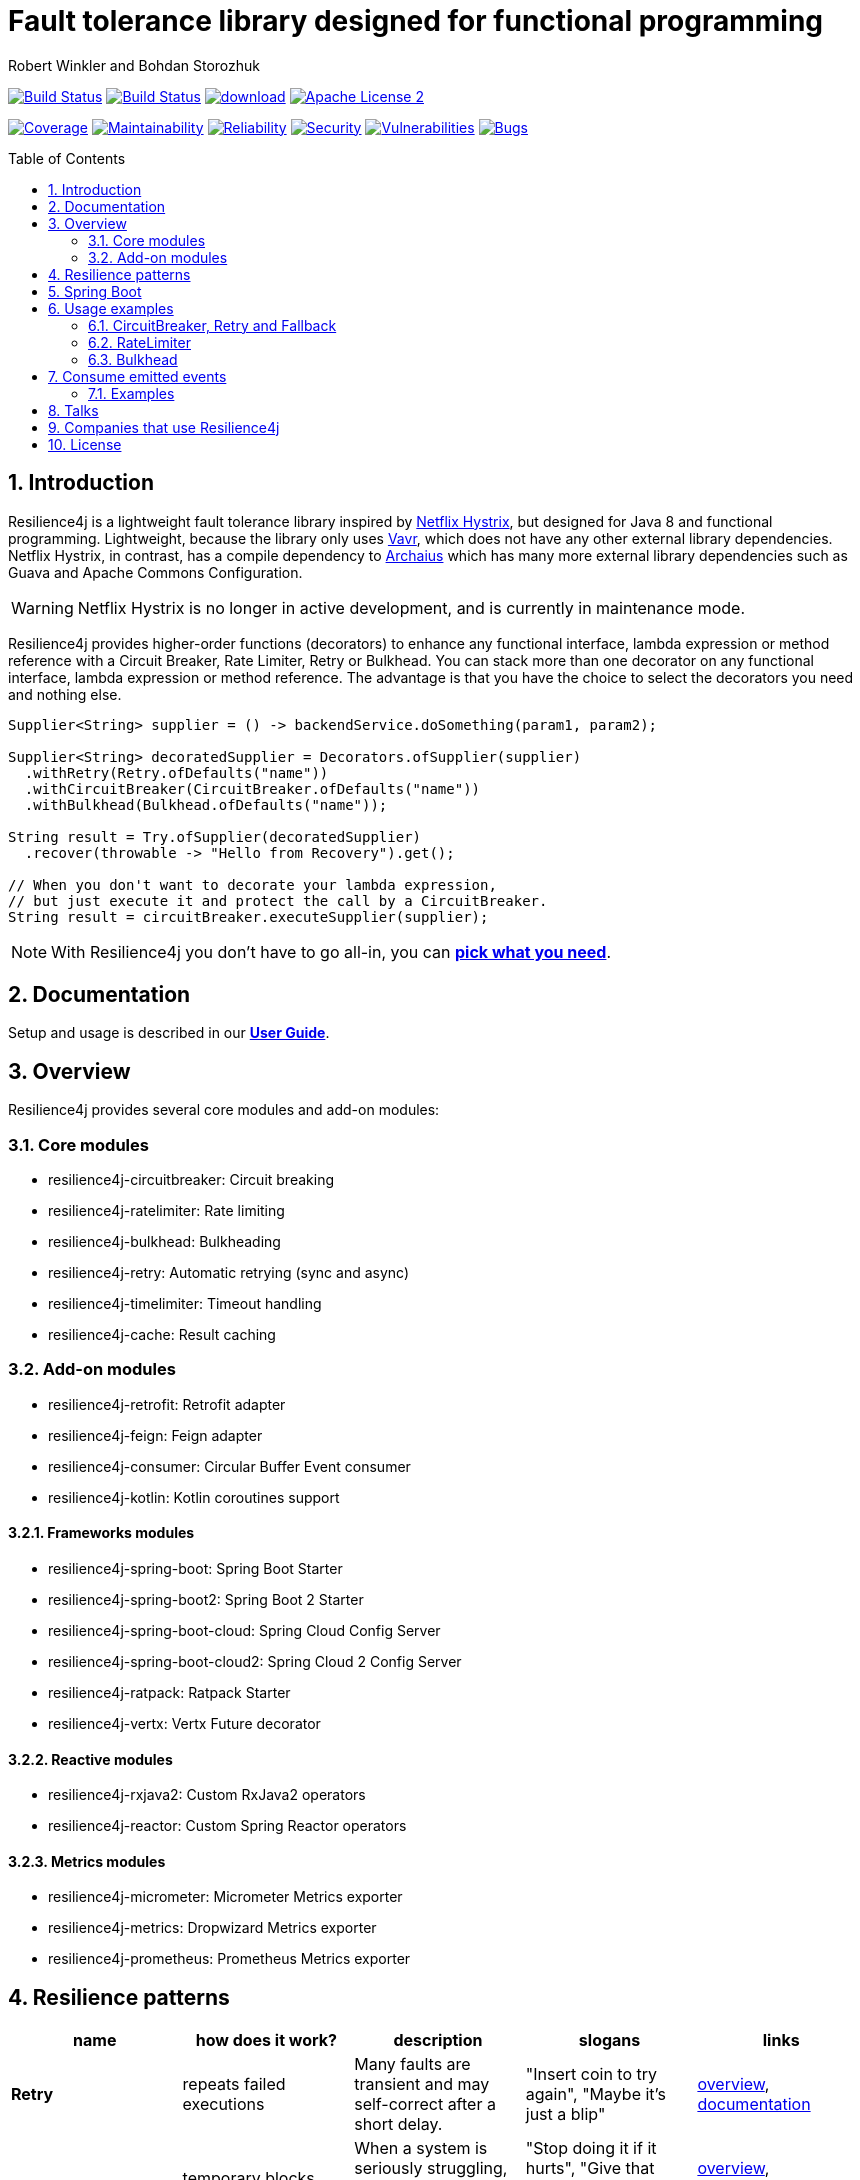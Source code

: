 = Fault tolerance library designed for functional programming
:author: Robert Winkler and Bohdan Storozhuk
:icons:
:toc: macro
:numbered: 1
ifdef::env-github[]
:tip-caption: :bulb:
:note-caption: :information_source:
:important-caption: :heavy_exclamation_mark:
:caution-caption: :fire:
:warning-caption: :warning:
endif::[]

image:https://travis-ci.org/resilience4j/resilience4j.svg?branch=master["Build Status", link="https://travis-ci.org/resilience4j/resilience4j"]
image:https://dev.azure.com/resilience4j/resilience4j/_apis/build/status/resilience4j.resilience4j?branchName=master["Build Status", link="https://dev.azure.com/resilience4j/resilience4j/_build/latest?definitionId=1&branchName=master"]
image:https://api.bintray.com/packages/resilience4j/Maven/resilience4j/images/download.svg[link="https://bintray.com/resilience4j/Maven/resilience4j/_latestVersion"]
image:http://img.shields.io/badge/license-ASF2-blue.svg["Apache License 2", link="http://www.apache.org/licenses/LICENSE-2.0.txt"]

image:https://sonarcloud.io/api/project_badges/measure?project=resilience4j_resilience4j&metric=coverage["Coverage", link="https://sonarcloud.io/dashboard?id=resilience4j_resilience4j"]
image:https://sonarcloud.io/api/project_badges/measure?project=resilience4j_resilience4j&metric=sqale_rating["Maintainability", link="https://sonarcloud.io/dashboard?id=resilience4j_resilience4j"]
image:https://sonarcloud.io/api/project_badges/measure?project=resilience4j_resilience4j&metric=reliability_rating["Reliability", link="https://sonarcloud.io/dashboard?id=resilience4j_resilience4j"]
image:https://sonarcloud.io/api/project_badges/measure?project=resilience4j_resilience4j&metric=security_rating["Security", link="https://sonarcloud.io/dashboard?id=resilience4j_resilience4j"]
image:https://sonarcloud.io/api/project_badges/measure?project=resilience4j_resilience4j&metric=vulnerabilities["Vulnerabilities", link="https://sonarcloud.io/dashboard?id=resilience4j_resilience4j"]
image:https://sonarcloud.io/api/project_badges/measure?project=resilience4j_resilience4j&metric=bugs["Bugs", link="https://sonarcloud.io/dashboard?id=resilience4j_resilience4j"]

toc::[]

== Introduction

Resilience4j is a lightweight fault tolerance library inspired by https://github.com/Netflix/Hystrix[Netflix Hystrix], but designed for Java 8 and functional programming.
Lightweight, because the library only uses http://www.vavr.io/[Vavr], which does not have any other external library dependencies.
Netflix Hystrix, in contrast, has a compile dependency to https://github.com/Netflix/archaius[Archaius] which has many more external library dependencies such as Guava and Apache Commons Configuration.

WARNING: Netflix Hystrix is no longer in active development, and is currently in maintenance mode.

Resilience4j provides higher-order functions (decorators) to enhance any functional interface,
lambda expression or method reference with a Circuit Breaker, Rate Limiter, Retry or Bulkhead.
You can stack more than one decorator on any functional interface, lambda expression or method reference.
The advantage is that you have the choice to select the decorators you need and nothing else.

[source,java]
----
Supplier<String> supplier = () -> backendService.doSomething(param1, param2);

Supplier<String> decoratedSupplier = Decorators.ofSupplier(supplier)
  .withRetry(Retry.ofDefaults("name"))
  .withCircuitBreaker(CircuitBreaker.ofDefaults("name"))
  .withBulkhead(Bulkhead.ofDefaults("name"));

String result = Try.ofSupplier(decoratedSupplier)
  .recover(throwable -> "Hello from Recovery").get();

// When you don't want to decorate your lambda expression,
// but just execute it and protect the call by a CircuitBreaker.
String result = circuitBreaker.executeSupplier(supplier);
----

NOTE: With Resilience4j you don’t have to go all-in, you can
https://mvnrepository.com/artifact/io.github.resilience4j[*pick what you need*].

==  Documentation

Setup and usage is described in our *https://resilience4j.readme.io/docs[User Guide]*.

== Overview

Resilience4j provides several core modules and add-on modules:

=== Core modules

* resilience4j-circuitbreaker: Circuit breaking
* resilience4j-ratelimiter: Rate limiting
* resilience4j-bulkhead: Bulkheading
* resilience4j-retry: Automatic retrying (sync and async)
* resilience4j-timelimiter: Timeout handling
* resilience4j-cache: Result caching

=== Add-on modules

* resilience4j-retrofit: Retrofit adapter
* resilience4j-feign: Feign adapter
* resilience4j-consumer: Circular Buffer Event consumer
* resilience4j-kotlin: Kotlin coroutines support

==== Frameworks modules

* resilience4j-spring-boot: Spring Boot Starter
* resilience4j-spring-boot2: Spring Boot 2 Starter
* resilience4j-spring-boot-cloud: Spring Cloud Config Server
* resilience4j-spring-boot-cloud2: Spring Cloud 2 Config Server
* resilience4j-ratpack: Ratpack Starter
* resilience4j-vertx: Vertx Future decorator

==== Reactive modules

* resilience4j-rxjava2: Custom RxJava2 operators
* resilience4j-reactor: Custom Spring Reactor operators

==== Metrics modules

* resilience4j-micrometer: Micrometer Metrics exporter
* resilience4j-metrics: Dropwizard Metrics exporter
* resilience4j-prometheus: Prometheus Metrics exporter

== Resilience patterns

[cols="<.<*", options="header"]
|===
|name |how does it work? | description |slogans |links

|*Retry*
|repeats failed executions
|Many faults are transient and may self-correct after a short delay.
|"Insert coin to try again",
"Maybe it’s just a blip"
|<<circuitbreaker-retry-fallback,overview>>,
https://resilience4j.readme.io/docs/retry[documentation]

|**Circuit Breaker**
|temporary blocks possible failures
|When a system is seriously struggling, failing fast is better than making clients wait.
|"Stop doing it if it hurts",
"Give that system a break",
"Baby, don't hurt me, no more"
|<<circuitbreaker-retry-fallback,overview>>,
https://resilience4j.readme.io/docs/circuitbreaker[documentation],
link:resilience4j-feign/README.adoc[Feign],
link:resilience4j-retrofit/README.adoc[Retrofit]

|**Rate Limiter**
| limits executions/period
| Prepare for a scale and establish reliability and HA of your service.
|"That's enough for this minute!",
"Well, it'll work next time"
|<<bulkhead,overview>>,
https://resilience4j.readme.io/docs/ratelimiter[documentation],
link:resilience4j-feign/README.adoc[Feign],
link:resilience4j-retrofit/README.adoc[Retrofit]

|**Time Limiter**
|limits duration of execution
|Beyond a certain wait, a success result is unlikely.
|"Don’t wait forever"
|

|**Bulkhead**
|limits concurrent executions
| Resources are isolated into pools so that if one fails, the others will continue.
|"One fault shouldn’t sink the whole ship",
"Please, please, not all at once."
| <<bulkhead,overview>>,
https://resilience4j.readme.io/docs/bulkhead[documentation]

|**Cache**
|memorizes a successful result
| Some proportion of requests may be similar.
|"You’ve asked that one before"
|

|**Fallback**
|provides an alternative result for failures
|Things will still fail - plan what you will do when that happens.
|"Degrade gracefully",
"A bird in the hand is worth two in the bush"
|<<circuitbreaker-retry-fallback,Try::recover>>,
https://resilience4j.readme.io/docs/getting-started-3#section-annotations[Spring],
link:resilience4j-feign/README.adoc[Feign]

|===

_Above table is based on https://github.com/App-vNext/Polly#resilience-policies[Polly: resilience policies]._

NOTE: To find more information about resilience patterns check link:#Talks[*Talks*] section.
Find out more about components in our *https://resilience4j.readme.io/docs/getting-started-2[User Guide]*.

== Spring Boot

Setup and usage in Spring Boot 2 is demonstrated https://github.com/resilience4j/resilience4j-spring-boot2-demo[here].

== Usage examples

[[circuitbreaker-retry-fallback]]
=== CircuitBreaker, Retry and Fallback

The following example shows how to decorate a lambda expression (Supplier) with a CircuitBreaker and how to retry the call at most 3 times when an exception occurs.
You can configure the wait interval between retries and also configure a custom backoff algorithm.

The example uses Vavr's Try Monad to recover from an exception and invoke another lambda expression as a fallback, when even all retries have failed.

[source,java]
----
// Simulates a Backend Service
public interface BackendService {
    String doSomething();
}

// Create a CircuitBreaker (use default configuration)
CircuitBreaker circuitBreaker = CircuitBreaker.ofDefaults("backendName");
// Create a Retry with at most 3 retries and a fixed time interval between retries of 500ms
Retry retry = Retry.ofDefaults("backendName");

// Decorate your call to BackendService.doSomething() with a CircuitBreaker
Supplier<String> decoratedSupplier = CircuitBreaker
    .decorateSupplier(circuitBreaker, backendService::doSomething);

// Decorate your call with automatic retry
decoratedSupplier = Retry
    .decorateSupplier(retry, decoratedSupplier);

// Execute the decorated supplier and recover from any exception
String result = Try.ofSupplier(decoratedSupplier)
    .recover(throwable -> "Hello from Recovery").get();

// When you don't want to decorate your lambda expression,
// but just execute it and protect the call by a CircuitBreaker.
String result = circuitBreaker.executeSupplier(backendService::doSomething);
----

==== CircuitBreaker and RxJava2

The following example shows how to decorate an Observable by using the custom RxJava operator.

[source,java]
----
CircuitBreaker circuitBreaker = CircuitBreaker.ofDefaults("testName");
Observable.fromCallable(backendService::doSomething)
    .compose(CircuitBreakerOperator.of(circuitBreaker))
----

NOTE: Resilience4j also provides RxJava operators for `RateLimiter`, `Bulkhead`, `TimeLimiter` and `Retry`.
Find out more in our *https://resilience4j.readme.io/docs/getting-started-2[User Guide]*.

==== CircuitBreaker and Spring Reactor

The following example shows how to decorate a Mono by using the custom Reactor operator.

[source,java]
----
CircuitBreaker circuitBreaker = CircuitBreaker.ofDefaults("testName");
Mono.fromCallable(backendService::doSomething)
    .compose(CircuitBreakerOperator.of(circuitBreaker))
----

NOTE: Resilience4j also provides Reactor operators for `RateLimiter`, `Bulkhead`, `TimeLimiter` and `Retry`.
Find out more in our *https://resilience4j.readme.io/docs/getting-started-1[User Guide]*.

[[ratelimiter]]
=== RateLimiter

The following example shows how to restrict the calling rate of some method to be not higher than 1 request/second.

[source,java]
----
// Create a custom RateLimiter configuration
RateLimiterConfig config = RateLimiterConfig.custom()
    .timeoutDuration(Duration.ofMillis(100))
    .limitRefreshPeriod(Duration.ofSeconds(1))
    .limitForPeriod(1)
    .build();
// Create a RateLimiter
RateLimiter rateLimiter = RateLimiter.of("backendName", config);

// Decorate your call to BackendService.doSomething()
Supplier<String> restrictedSupplier = RateLimiter
    .decorateSupplier(rateLimiter, backendService::doSomething);

// First call is successful
Try<String> firstTry = Try.ofSupplier(restrictedSupplier);
assertThat(firstTry.isSuccess()).isTrue();

// Second call fails, because the call was not permitted
Try<String> secondTry = Try.of(restrictedSupplier);
assertThat(secondTry.isFailure()).isTrue();
assertThat(secondTry.getCause()).isInstanceOf(RequestNotPermitted.class);
----

[[bulkhead]]
=== Bulkhead
There are two isolation strategies and bulkhead implementations.

==== SemaphoreBulkhead
The following example shows how to decorate a lambda expression with a Bulkhead.
A Bulkhead can be used to limit the amount of parallel executions.
This bulkhead abstraction should work well across a variety of threading and io models.
It is based on a semaphore, and unlike Hystrix, does not provide "shadow" thread pool option.

[source,java]
----
// Create a custom Bulkhead configuration
BulkheadConfig config = BulkheadConfig.custom()
    .maxConcurrentCalls(150)
    .maxWaitTime(100)
    .build();

Bulkhead bulkhead = Bulkhead.of("backendName", config);

Supplier<String> supplier = Bulkhead
    .decorateSupplier(bulkhead, backendService::doSomething);
----

[[threadpoolbulkhead]]
==== ThreadPoolBulkhead
The following example shows how to use a lambda expression with a ThreadPoolBulkhead which uses a bounded queue and a fixed thread pool.

[source,java]
----
// Create a custom ThreadPoolBulkhead configuration
ThreadPoolBulkheadConfig config = ThreadPoolBulkheadConfig.custom()
    .maxThreadPoolSize(10)
    .coreThreadPoolSize(2)
    .queueCapacity(20)
    .build();

ThreadPoolBulkhead bulkhead = ThreadPoolBulkhead.of("backendName", config);

// Decorate or execute immediately a lambda expression with a ThreadPoolBulkhead.
Supplier<CompletionStage<String>> supplier = ThreadPoolBulkhead
    .decorateSupplier(bulkhead, backendService::doSomething);

CompletionStage<String> execution = bulkhead
    .executeSupplier(backendService::doSomething);
----

[[events]]
== Consume emitted events

`CircuitBreaker`, `RateLimiter`, `Cache`, `Bulkhead`, `TimeLimiter` and `Retry` components emit a stream of events.
It can be consumed for logging, assertions and any other purpose.

=== Examples

A `CircuitBreakerEvent` can be a state transition, a circuit breaker reset, a successful call, a recorded error or an ignored error.
All events contains additional information like event creation time and processing duration of the call.
If you want to consume events, you have to register an event consumer.

[source,java]
----
circuitBreaker.getEventPublisher()
    .onSuccess(event -> logger.info(...))
    .onError(event -> logger.info(...))
    .onIgnoredError(event -> logger.info(...))
    .onReset(event -> logger.info(...))
    .onStateTransition(event -> logger.info(...));
// Or if you want to register a consumer listening to all events, you can do:
circuitBreaker.getEventPublisher()
    .onEvent(event -> logger.info(...));
----

You can use RxJava or Spring Reactor Adapters to convert the `EventPublisher` into a Reactive Stream.
The advantage of a Reactive Stream is that you can use RxJava's `observeOn` operator to specify a different Scheduler that the CircuitBreaker will use to send notifications to its observers/consumers.

[source,java]
----
RxJava2Adapter.toFlowable(circuitBreaker.getEventPublisher())
    .filter(event -> event.getEventType() == Type.ERROR)
    .cast(CircuitBreakerOnErrorEvent.class)
    .subscribe(event -> logger.info(...))
----

NOTE: You can also consume events from other components.
Find out more in our *https://resilience4j.readme.io/[User Guide]*.

== Talks

[cols="4*"]
|===

|slides
|https://www.slideshare.net/nfrankel/goto-berlin-battle-of-the-circuit-breakers-resilience4j-vs-istio[Battle of the Circuit Breakers: Resilience4J vs Istio]
|Nicolas Frankel
|GOTO Berlin

|0:42
|https://www.youtube.com/watch?v=KosSsZEqS-k&t=157[Resilience patterns in the post-Hystrix world]
|Tomasz Skowroński
|Cloud Native Warsaw

|0:52
|https://www.youtube.com/watch?v=NHVxrLb3jFI[Building Robust and Resilient Apps Using Spring Boot and Resilience4j]
|David Caron
|SpringOne

|0:22
|https://www.youtube.com/watch?v=gvDvOWtPLVY&t=140[Hystrix is dead, now what?]
|Tomasz Skowroński
|DevoxxPL

|===

== Companies that use Resilience4j

* *Deutsche Telekom* (In an application with over 400 million requests per day)
* *AOL* (In an application with low latency requirements)
* *Netpulse* (In a system with 40+ integrations)
* *wescale.de* (In a B2B integration platform)
* *Topia* (In an HR application built with microservices architecture)
* *Auto Trader Group plc* (The largest Britain digital automotive marketplace)
* *PlayStation Network* (A platform backend)

== License

Copyright 2019 Robert Winkler, Bohdan Storozhuk, Mahmoud Romeh and Dan Maas

Licensed under the Apache License, Version 2.0 (the "License");
you may not use this file except in compliance with the License.
You may obtain a copy of the License at

    http://www.apache.org/licenses/LICENSE-2.0

Unless required by applicable law or agreed to in writing, software distributed under the License is distributed on an "AS IS" BASIS,
WITHOUT WARRANTIES OR CONDITIONS OF ANY KIND, either express or implied.
See the License for the specific language governing permissions and limitations under the License.
